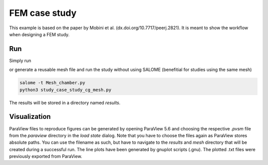 FEM case study 
==============

This example is based on the paper by Mobini et al. (dx.doi.org/10.7717/peerj.2821).
It is meant to show the workflow when designing a FEM study.

Run
---

Simply run

.. code::
        python3 study_case_study_cg.py


or generate a reusable mesh file and run the study without using SALOME (benefitial for studies using the same mesh)

.. code::

        salome -t Mesh_chamber.py
        python3 study_case_study_cg_mesh.py

The results will be stored in a directory named `results`.

Visualization
-------------

ParaView files to reproduce figures can be generated by opening ParaView 5.6 and choosing the respective `.pvsm` file from the `paraview` directory in the `load state` dialog.
Note that you have to choose the files again as ParaView stores absolute paths.
You can use the filename as such, but have to navigate to the `results` and `mesh` directory that will be created during a successful run.
The line plots have been generated by gnuplot scripts (.gnu). The plotted .txt files were previously exported from ParaView.
